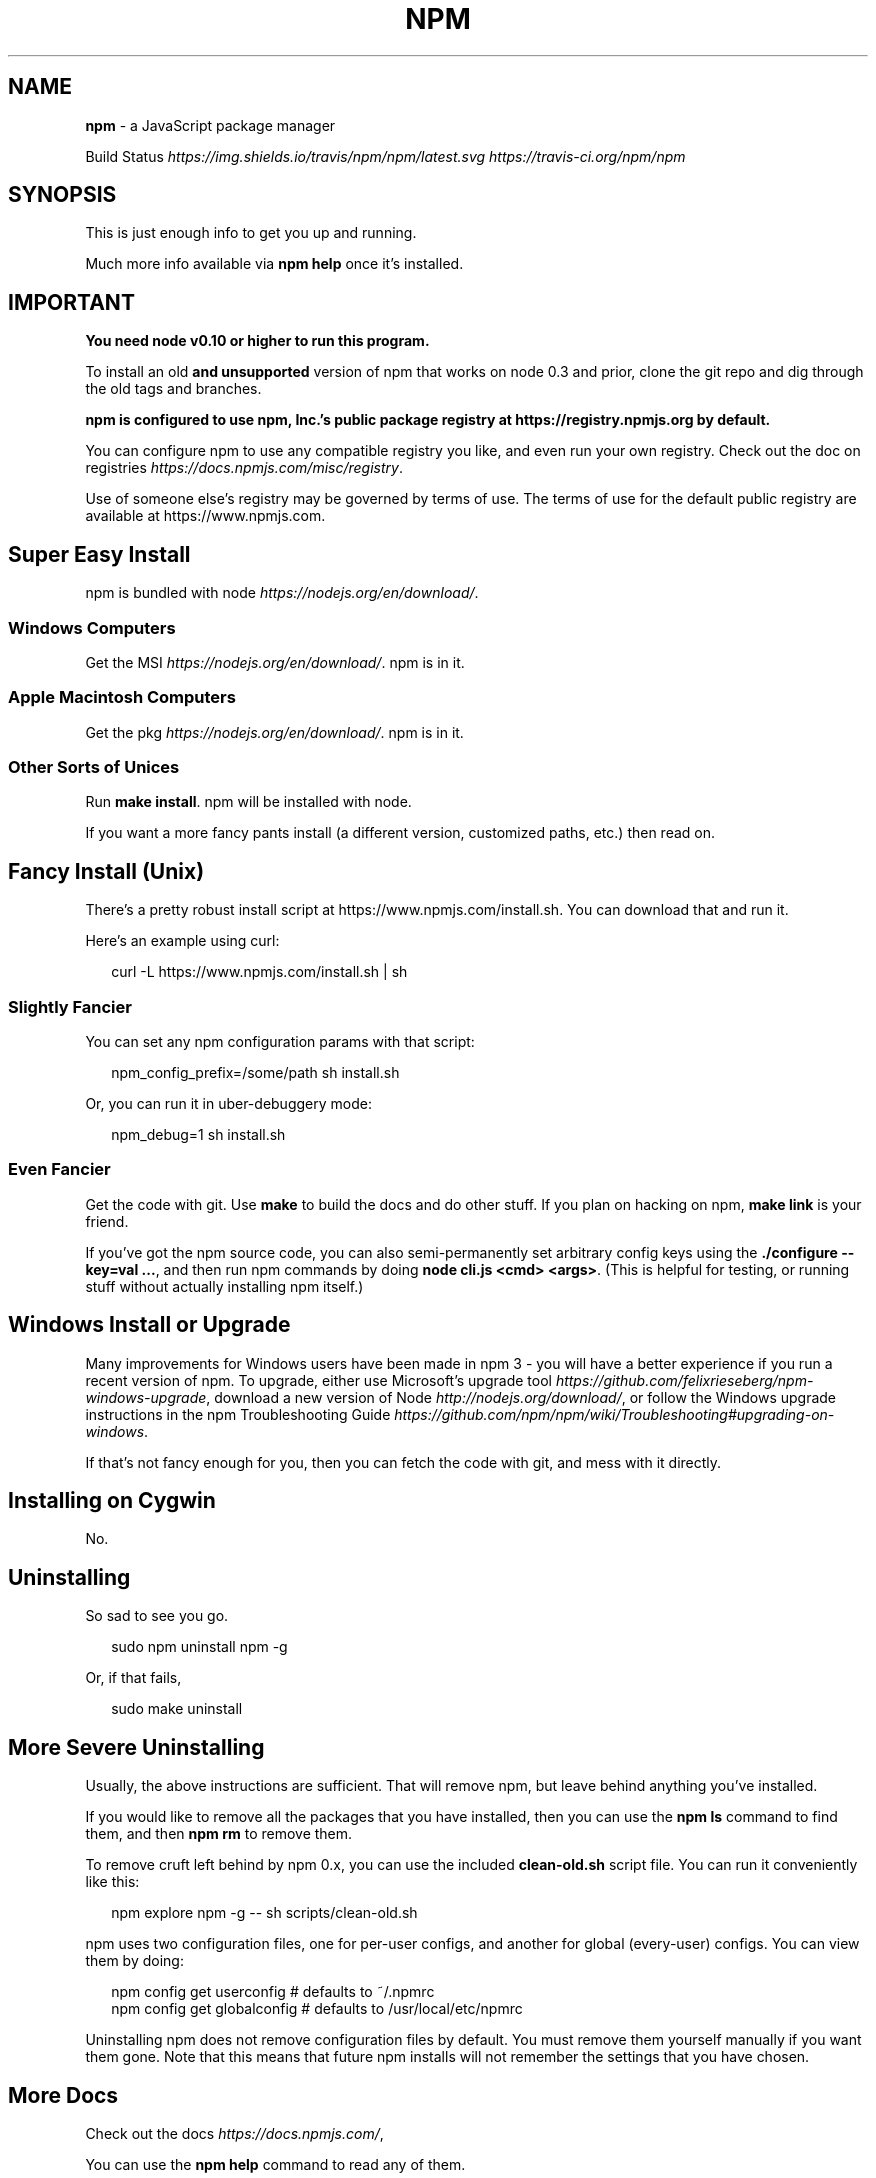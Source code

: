 .TH "NPM" "1" "January 2017" "" ""
.SH "NAME"
\fBnpm\fR \- a JavaScript package manager
.P
Build Status \fIhttps://img\.shields\.io/travis/npm/npm/latest\.svg\fR \fIhttps://travis\-ci\.org/npm/npm\fR
.SH SYNOPSIS
.P
This is just enough info to get you up and running\.
.P
Much more info available via \fBnpm help\fP once it's installed\.
.SH IMPORTANT
.P
\fBYou need node v0\.10 or higher to run this program\.\fR
.P
To install an old \fBand unsupported\fR version of npm that works on node 0\.3
and prior, clone the git repo and dig through the old tags and branches\.
.P
\fBnpm is configured to use npm, Inc\.'s public package registry at
https://registry\.npmjs\.org by default\.\fR
.P
You can configure npm to use any compatible registry you
like, and even run your own registry\. Check out the doc on
registries \fIhttps://docs\.npmjs\.com/misc/registry\fR\|\.
.P
Use of someone else's registry may be governed by terms of use\. The
terms of use for the default public registry are available at
https://www\.npmjs\.com\|\.
.SH Super Easy Install
.P
npm is bundled with node \fIhttps://nodejs\.org/en/download/\fR\|\.
.SS Windows Computers
.P
Get the MSI \fIhttps://nodejs\.org/en/download/\fR\|\.  npm is in it\.
.SS Apple Macintosh Computers
.P
Get the pkg \fIhttps://nodejs\.org/en/download/\fR\|\.  npm is in it\.
.SS Other Sorts of Unices
.P
Run \fBmake install\fP\|\.  npm will be installed with node\.
.P
If you want a more fancy pants install (a different version, customized
paths, etc\.) then read on\.
.SH Fancy Install (Unix)
.P
There's a pretty robust install script at
https://www\.npmjs\.com/install\.sh\|\.  You can download that and run it\.
.P
Here's an example using curl:
.P
.RS 2
.nf
curl \-L https://www\.npmjs\.com/install\.sh | sh
.fi
.RE
.SS Slightly Fancier
.P
You can set any npm configuration params with that script:
.P
.RS 2
.nf
npm_config_prefix=/some/path sh install\.sh
.fi
.RE
.P
Or, you can run it in uber\-debuggery mode:
.P
.RS 2
.nf
npm_debug=1 sh install\.sh
.fi
.RE
.SS Even Fancier
.P
Get the code with git\.  Use \fBmake\fP to build the docs and do other stuff\.
If you plan on hacking on npm, \fBmake link\fP is your friend\.
.P
If you've got the npm source code, you can also semi\-permanently set
arbitrary config keys using the \fB\|\./configure \-\-key=val \.\.\.\fP, and then
run npm commands by doing \fBnode cli\.js <cmd> <args>\fP\|\.  (This is helpful
for testing, or running stuff without actually installing npm itself\.)
.SH Windows Install or Upgrade
.P
Many improvements for Windows users have been made in npm 3 \- you will have a better
experience if you run a recent version of npm\. To upgrade, either use Microsoft's
upgrade tool \fIhttps://github\.com/felixrieseberg/npm\-windows\-upgrade\fR,
download a new version of Node \fIhttp://nodejs\.org/download/\fR,
or follow the Windows upgrade instructions in the
npm Troubleshooting Guide \fIhttps://github\.com/npm/npm/wiki/Troubleshooting#upgrading\-on\-windows\fR\|\.
.P
If that's not fancy enough for you, then you can fetch the code with
git, and mess with it directly\.
.SH Installing on Cygwin
.P
No\.
.SH Uninstalling
.P
So sad to see you go\.
.P
.RS 2
.nf
sudo npm uninstall npm \-g
.fi
.RE
.P
Or, if that fails,
.P
.RS 2
.nf
sudo make uninstall
.fi
.RE
.SH More Severe Uninstalling
.P
Usually, the above instructions are sufficient\.  That will remove
npm, but leave behind anything you've installed\.
.P
If you would like to remove all the packages that you have installed,
then you can use the \fBnpm ls\fP command to find them, and then \fBnpm rm\fP to
remove them\.
.P
To remove cruft left behind by npm 0\.x, you can use the included
\fBclean\-old\.sh\fP script file\.  You can run it conveniently like this:
.P
.RS 2
.nf
npm explore npm \-g \-\- sh scripts/clean\-old\.sh
.fi
.RE
.P
npm uses two configuration files, one for per\-user configs, and another
for global (every\-user) configs\.  You can view them by doing:
.P
.RS 2
.nf
npm config get userconfig   # defaults to ~/\.npmrc
npm config get globalconfig # defaults to /usr/local/etc/npmrc
.fi
.RE
.P
Uninstalling npm does not remove configuration files by default\.  You
must remove them yourself manually if you want them gone\.  Note that
this means that future npm installs will not remember the settings that
you have chosen\.
.SH More Docs
.P
Check out the docs \fIhttps://docs\.npmjs\.com/\fR,
.P
You can use the \fBnpm help\fP command to read any of them\.
.P
If you're a developer, and you want to use npm to publish your program,
you should read this \fIhttps://docs\.npmjs\.com/misc/developers\fR
.SH BUGS
.P
When you find issues, please report them:
.RS 0
.IP \(bu 2
web:
https://github\.com/npm/npm/issues

.RE
.P
Be sure to include \fIall\fR of the output from the npm command that didn't work
as expected\.  The \fBnpm\-debug\.log\fP file is also helpful to provide\.
.P
You can also look for isaacs in #node\.js on irc://irc\.freenode\.net\.  She
will no doubt tell you to put the output in a gist or email\.
.SH SEE ALSO
.RS 0
.IP \(bu 2
npm help npm
.IP \(bu 2
npm help help
.IP \(bu 2
npm help 7 index

.RE

